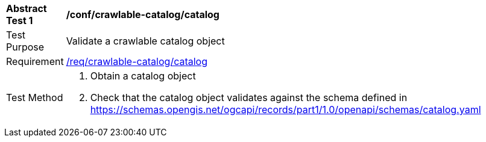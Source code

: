[[ats_crawlable-catalog_catalog]]
[width="90%",cols="2,6a"]
|===
^|*Abstract Test {counter:ats-id}* |*/conf/crawlable-catalog/catalog*
^|Test Purpose |Validate a crawlable catalog object
^|Requirement |<<req_crawlable-catalog_catalog,/req/crawlable-catalog/catalog>>
^|Test Method |. Obtain a catalog object
. Check that the catalog object validates against the schema defined in https://schemas.opengis.net/ogcapi/records/part1/1.0/openapi/schemas/catalog.yaml
|===
